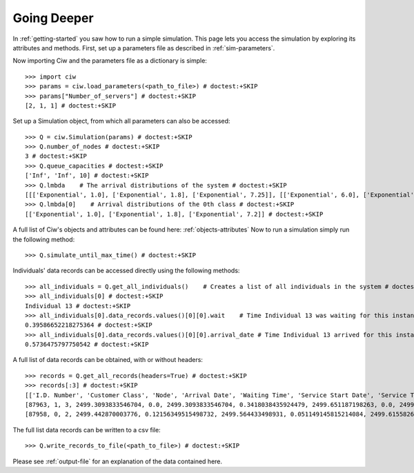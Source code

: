 Going Deeper
============

In :ref:`getting-started` you saw how to run a simple simulation. This page lets you access the simulation by exploring its attributes and methods.
First, set up a parameters file as described in :ref:`sim-parameters`.

Now importing Ciw and the parameters file as a dictionary is simple::

    >>> import ciw
    >>> params = ciw.load_parameters(<path_to_file>) # doctest:+SKIP
    >>> params["Number_of_servers"] # doctest:+SKIP
    [2, 1, 1] # doctest:+SKIP

Set up a Simulation object, from which all parameters can also be accessed::

    >>> Q = ciw.Simulation(params) # doctest:+SKIP
    >>> Q.number_of_nodes # doctest:+SKIP
    3 # doctest:+SKIP
    >>> Q.queue_capacities # doctest:+SKIP
    ['Inf', 'Inf', 10] # doctest:+SKIP
    >>> Q.lmbda    # The arrival distributions of the system # doctest:+SKIP
    [[['Exponential', 1.0], ['Exponential', 1.8], ['Exponential', 7.25]], [['Exponential', 6.0], ['Exponential', 4.5], ['Exponential', 2.0]]] # doctest:+SKIP
    >>> Q.lmbda[0]    # Arrival distributions of the 0th class # doctest:+SKIP
    [['Exponential', 1.0], ['Exponential', 1.8], ['Exponential', 7.2]] # doctest:+SKIP

A full list of Ciw's objects and attributes can be found here: :ref:`objects-attributes`
Now to run a simulation simply run the following method::

    >>> Q.simulate_until_max_time() # doctest:+SKIP

Individuals' data records can be accessed directly using the following methods::

    >>> all_individuals = Q.get_all_individuals()    # Creates a list of all individuals in the system # doctest:+SKIP
    >>> all_individuals[0] # doctest:+SKIP
    Individual 13 # doctest:+SKIP
    >>> all_individuals[0].data_records.values()[0][0].wait    # Time Individual 13 was waiting for this instance of service # doctest:+SKIP
    0.39586652218275364 # doctest:+SKIP
    >>> all_individuals[0].data_records.values()[0][0].arrival_date # Time Individual 13 arrived for this instance of service # doctest:+SKIP
    0.5736475797750542 # doctest:+SKIP

A full list of data records can be obtained, with or without headers::
    
    >>> records = Q.get_all_records(headers=True) # doctest:+SKIP
    >>> records[:3] # doctest:+SKIP
    [['I.D. Number', 'Customer Class', 'Node', 'Arrival Date', 'Waiting Time', 'Service Start Date', 'Service Time', 'Service End Date', 'Time Blocked', 'Exit Date', 'Destination', 'Queue Size at Arrival', 'Queue Size at Departure'],
    [87963, 1, 3, 2499.3093833546704, 0.0, 2499.3093833546704, 0.3418038435924479, 2499.651187198263, 0.0, 2499.651187198263, 1, 6, 3],
    [87958, 0, 2, 2499.442870003776, 0.12156349515498732, 2499.564433498931, 0.051149145815214084, 2499.615582644746, 0.0, 2499.615582644746, 2, 13, 10]] # doctest:+SKIP


The full list data records can be written to a csv file::

    >>> Q.write_records_to_file(<path_to_file>) # doctest:+SKIP

Please see :ref:`output-file` for an explanation of the data contained here.
